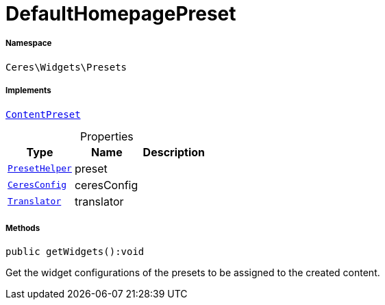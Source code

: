 :table-caption!:
:example-caption!:
:source-highlighter: prettify
:sectids!:
[[ceres__defaulthomepagepreset]]
= DefaultHomepagePreset





===== Namespace

`Ceres\Widgets\Presets`


===== Implements
xref:stable7@interface::Shopbuilder.adoc#shopbuilder_contracts_contentpreset[`ContentPreset`]



.Properties
|===
|Type |Name |Description

|xref:Ceres/Widgets/Helper/PresetHelper.adoc#[`PresetHelper`]
    |preset
    |
|xref:Ceres/Config/CeresConfig.adoc#[`CeresConfig`]
    |ceresConfig
    |
| xref:stable7@interface::Miscellaneous.adoc#miscellaneous_translation_translator[`Translator`]
    |translator
    |
|===


===== Methods

[source%nowrap, php]
----

public getWidgets():void

----







Get the widget configurations of the presets to be assigned to the created content.

